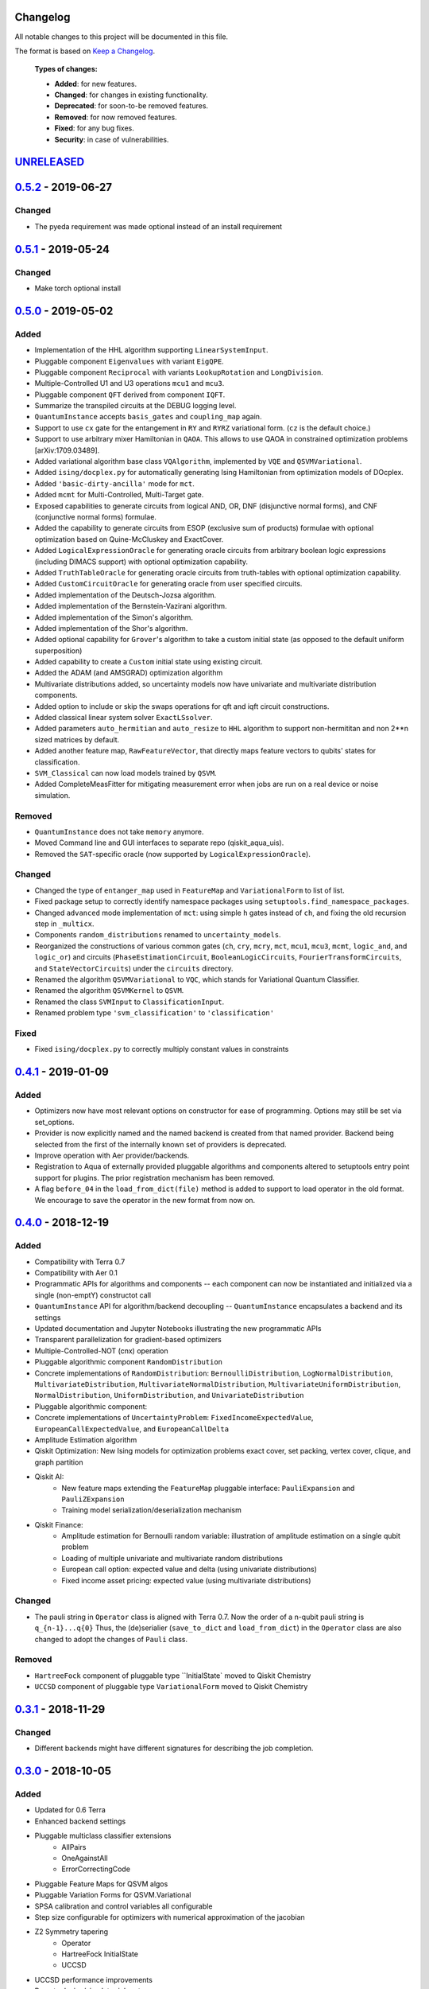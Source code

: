 Changelog
=========

All notable changes to this project will be documented in this file.

The format is based on `Keep a Changelog`_.

  **Types of changes:**

  - **Added**: for new features.
  - **Changed**: for changes in existing functionality.
  - **Deprecated**: for soon-to-be removed features.
  - **Removed**: for now removed features.
  - **Fixed**: for any bug fixes.
  - **Security**: in case of vulnerabilities.


`UNRELEASED`_
=============

`0.5.2`_ - 2019-06-27
=====================

Changed
-------

- The pyeda requirement was made optional instead of an install requirement

`0.5.1`_ - 2019-05-24
=====================

Changed
-------

- Make torch optional install

`0.5.0`_ - 2019-05-02
=====================

Added
-----

- Implementation of the HHL algorithm supporting ``LinearSystemInput``.
- Pluggable component ``Eigenvalues`` with variant ``EigQPE``.
- Pluggable component ``Reciprocal`` with variants ``LookupRotation`` and ``LongDivision``.
- Multiple-Controlled U1 and U3 operations ``mcu1`` and ``mcu3``.
- Pluggable component ``QFT`` derived from component ``IQFT``.
- Summarize the transpiled circuits at the DEBUG logging level.
- ``QuantumInstance`` accepts ``basis_gates`` and ``coupling_map`` again.
- Support to use ``cx`` gate for the entangement in ``RY`` and ``RYRZ`` variational form. (``cz`` is the default choice.)
- Support to use arbitrary mixer Hamiltonian in ``QAOA``. This allows to use QAOA in constrained optimization problems [arXiv:1709.03489].
- Added variational algorithm base class ``VQAlgorithm``, implemented by ``VQE`` and ``QSVMVariational``.
- Added ``ising/docplex.py`` for automatically generating Ising Hamiltonian from optimization models of DOcplex.
- Added ``'basic-dirty-ancilla'`` mode for ``mct``.
- Added ``mcmt`` for Multi-Controlled, Multi-Target gate.
- Exposed capabilities to generate circuits from logical AND, OR, DNF (disjunctive normal forms), and CNF (conjunctive normal forms) formulae.
- Added the capability to generate circuits from ESOP (exclusive sum of products) formulae with optional optimization based on Quine-McCluskey and ExactCover.
- Added ``LogicalExpressionOracle`` for generating oracle circuits from arbitrary boolean logic expressions (including DIMACS support) with optional optimization capability.
- Added ``TruthTableOracle`` for generating oracle circuits from truth-tables with optional optimization capability.
- Added ``CustomCircuitOracle`` for generating oracle from user specified circuits.
- Added implementation of the Deutsch-Jozsa algorithm.
- Added implementation of the Bernstein-Vazirani algorithm.
- Added implementation of the Simon's algorithm.
- Added implementation of the Shor's algorithm.
- Added optional capability for ``Grover``'s algorithm to take a custom initial state (as opposed to the default uniform superposition)
- Added capability to create a ``Custom`` initial state using existing circuit.
- Added the ADAM (and AMSGRAD) optimization algorithm
- Multivariate distributions added, so uncertainty models now have univariate and multivariate distribution components.
- Added option to include or skip the swaps operations for qft and iqft circuit constructions.
- Added classical linear system solver ``ExactLSsolver``.
- Added parameters ``auto_hermitian`` and ``auto_resize`` to ``HHL`` algorithm to support non-hermititan and non 2**n sized matrices by default.
- Added another feature map, ``RawFeatureVector``, that directly maps feature vectors to qubits' states for classification.
- ``SVM_Classical`` can now load models trained by ``QSVM``.
- Added CompleteMeasFitter for mitigating measurement error when jobs are run on a real device or noise simulation.

Removed
-------

- ``QuantumInstance`` does not take ``memory`` anymore.
- Moved Command line and GUI interfaces to separate repo (qiskit_aqua_uis).
- Removed the ``SAT``-specific oracle (now supported by ``LogicalExpressionOracle``).


Changed
-------

- Changed the type of ``entanger_map`` used in ``FeatureMap`` and ``VariationalForm`` to list of list.
- Fixed package setup to correctly identify namespace packages using ``setuptools.find_namespace_packages``.
- Changed ``advanced`` mode implementation of ``mct``: using simple ``h`` gates instead of ``ch``, and fixing the old recursion step in ``_multicx``.
- Components ``random_distributions`` renamed to ``uncertainty_models``.
- Reorganized the constructions of various common gates (``ch``, ``cry``, ``mcry``, ``mct``, ``mcu1``, ``mcu3``, ``mcmt``, ``logic_and``, and ``logic_or``) and circuits (``PhaseEstimationCircuit``, ``BooleanLogicCircuits``, ``FourierTransformCircuits``, and ``StateVectorCircuits``) under the ``circuits`` directory.
- Renamed the algorithm ``QSVMVariational`` to ``VQC``, which stands for Variational Quantum Classifier.
- Renamed the algorithm ``QSVMKernel`` to ``QSVM``.
- Renamed the class ``SVMInput`` to ``ClassificationInput``.
- Renamed problem type ``'svm_classification'`` to ``'classification'``

Fixed
-----

- Fixed ``ising/docplex.py`` to correctly multiply constant values in constraints


`0.4.1`_ - 2019-01-09
=====================

Added
-----

- Optimizers now have most relevant options on constructor for ease of programming. Options may still be set via set_options.
- Provider is now explicitly named and the named backend is created from that named provider. Backend being selected from the first of the internally known set of providers is deprecated.
- Improve operation with Aer provider/backends.
- Registration to Aqua of externally provided pluggable algorithms and components altered to setuptools entry point support for plugins. The prior registration mechanism has been removed.
- A flag ``before_04`` in the ``load_from_dict(file)`` method is added to support to load operator in the old format. We encourage to save the operator in the new format from now on.

`0.4.0`_ - 2018-12-19
=====================

Added
-----

- Compatibility with Terra 0.7
- Compatibility with Aer 0.1
- Programmatic APIs for algorithms and components -- each component can now be instantiated and initialized via a single (non-emptY) constructot call
- ``QuantumInstance`` API for algorithm/backend decoupling -- ``QuantumInstance`` encapsulates a backend and its settings
- Updated documentation and Jupyter Notebooks illustrating the new programmatic APIs
- Transparent parallelization for gradient-based optimizers
- Multiple-Controlled-NOT (cnx) operation
- Pluggable algorithmic component ``RandomDistribution``
- Concrete implementations of ``RandomDistribution``: ``BernoulliDistribution``, ``LogNormalDistribution``,
  ``MultivariateDistribution``, ``MultivariateNormalDistribution``, ``MultivariateUniformDistribution``, ``NormalDistribution``,
  ``UniformDistribution``, and ``UnivariateDistribution``
- Pluggable algorithmic component:
- Concrete implementations of ``UncertaintyProblem``: ``FixedIncomeExpectedValue``, ``EuropeanCallExpectedValue``, and
  ``EuropeanCallDelta``
- Amplitude Estimation algorithm
- Qiskit Optimization: New Ising models for optimization problems exact cover, set packing, vertex cover, clique, and graph partition
- Qiskit AI:
   - New feature maps extending the ``FeatureMap`` pluggable interface: ``PauliExpansion`` and ``PauliZExpansion``
   - Training model serialization/deserialization mechanism
- Qiskit Finance:
   - Amplitude estimation for Bernoulli random variable: illustration of amplitude estimation on a single qubit problem
   - Loading of multiple univariate and multivariate random distributions
   - European call option: expected value and delta (using univariate distributions)
   - Fixed income asset pricing: expected value (using multivariate distributions)

Changed
-------

- The pauli string in ``Operator`` class is aligned with Terra 0.7. Now the order of a n-qubit pauli string is ``q_{n-1}...q{0}`` Thus, the (de)serialier (``save_to_dict`` and ``load_from_dict``) in the ``Operator`` class are also changed to adopt the changes of ``Pauli`` class.

Removed
-------

- ``HartreeFock`` component of pluggable type ``InitialState` moved to Qiskit Chemistry
- ``UCCSD`` component of pluggable type ``VariationalForm`` moved to Qiskit Chemistry

`0.3.1`_ - 2018-11-29
=====================

Changed
-------

- Different backends might have different signatures for describing the job completion.

`0.3.0`_ - 2018-10-05
=====================

Added
-----

- Updated for 0.6 Terra
- Enhanced backend settings
- Pluggable multiclass classifier extensions
   - AllPairs
   - OneAgainstAll
   - ErrorCorrectingCode
- Pluggable Feature Maps for QSVM algos
- Pluggable Variation Forms for QSVM.Variational
- SPSA calibration and control variables all configurable
- Step size configurable for optimizers with numerical approximation of the jacobian
- Z2 Symmetry tapering
   - Operator
   - HartreeFock InitialState
   - UCCSD
- UCCSD performance improvements
- Remote device/simulator job auto-recovery
- Algorithm concatenation: VQE->(I)QPE
- Operator improvements
   - Subtraction
   - Negation
   - Scaling

`0.2.0`_ - 2018-07-27
=====================

Added
-----

- Ising model for TSP.
- add summarize circuits.
- Relax max circuits for simulation.
- Added qubit_tapering method.
- multiclass svm (one against all).
- Allow dynamic loading preferences package.module.

Changed
-------

- Changed name from acqua to aqua.
- Move QAOA's variational form to under the algorithm implementation directory.
- Factor out the QAOA variational form.

Fixed
-----

- Operator will crash if the backend is None.
- Fix/max num circuits.
- fix grover for cases that don't need ancillary qubits.
- Fixed validation error for string of numbers.
- fix link to ai and opt notebooks.

`0.1.2`_ - 2018-07-12
=====================

Added
-----

- UI Preferences Page including proxies urls, provider, verify.
- Add help menu with link to documentation.
- Add num_iterations param to grover.
- Graph partition ising model added.
- F2 finite field functions and find_Z2_symmetries function.
- Added packages preferences array for client custom pluggable packages.

Changed
-------

- Clean up use_basis_gates options.
- Change Qiskit registering for Qiskit 0.5.5.

Fixed
-----

- GUI - Windows: new line appears when text view dismissed.
- Update test_grover to account for cases where the groundtruth info is missing.
- Qconfig discovery - Fix permission denied error on list folders.
- UI Fix Popup cut/copy/paste/select all behavior in mac/windows/linux.
- Fix typo grouped paulis.
- Fix numpy argmax usage on potentially complex state vector.
- Fix/use list for paulis and update helper function of ising model.


`0.1.1`_ - 2018-06-13
=====================

Changed
-------

- Changed short and long descriptions in setup.py.


`0.1.0` - 2018-06-13
=====================

Changed
-------

- Changed package name to dashes in setup.py.
- Updated qiskit minimum version in setup.py.
- Fixed links in readme.me.

.. _UNRELEASED: https://github.com/Qiskit/qiskit-aqua/compare/0.5.2...HEAD
.. _0.5.2: https://github.com/Qiskit/qiskit-aqua/compare/0.5.1...0.5.2
.. _0.5.1: https://github.com/Qiskit/qiskit-aqua/compare/0.5.0...0.5.1
.. _0.5.0: https://github.com/Qiskit/qiskit-aqua/compare/0.4.1...0.5.0
.. _0.4.1: https://github.com/Qiskit/qiskit-aqua/compare/0.4.0...0.4.1
.. _0.4.0: https://github.com/Qiskit/qiskit-aqua/compare/0.3.1...0.4.0
.. _0.3.1: https://github.com/Qiskit/qiskit-aqua/compare/0.3.0...0.3.1
.. _0.3.0: https://github.com/Qiskit/qiskit-aqua/compare/0.2.0...0.3.0
.. _0.2.0: https://github.com/Qiskit/qiskit-aqua/compare/0.1.2...0.2.0
.. _0.1.2: https://github.com/Qiskit/qiskit-aqua/compare/0.1.1...0.1.2
.. _0.1.1: https://github.com/Qiskit/qiskit-aqua/compare/0.1.0...0.1.1

.. _Keep a Changelog: http://keepachangelog.com/en/1.0.0/
